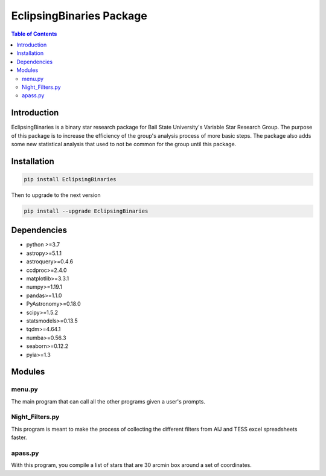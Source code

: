 EclipsingBinaries Package
=========================

.. contents:: Table of Contents
    :depth: 2

Introduction
------------

EclipsingBinaries is a binary star research package for Ball State University's Variable Star Research Group. The purpose of this package is to increase the efficiency of the group's analysis process of more basic steps. The package also adds some new statistical analysis that used to not be common for the group until this package.

Installation
------------

.. code-block:: bash

    pip install EclipsingBinaries

Then to upgrade to the next version

.. code-block:: bash

    pip install --upgrade EclipsingBinaries

Dependencies
------------

- python >=3.7
- astropy>=5.1.1
- astroquery>=0.4.6
- ccdproc>=2.4.0
- matplotlib>=3.3.1
- numpy>=1.19.1
- pandas>=1.1.0
- PyAstronomy>=0.18.0
- scipy>=1.5.2
- statsmodels>=0.13.5
- tqdm>=4.64.1
- numba>=0.56.3
- seaborn>=0.12.2
- pyia>=1.3

Modules
-------

menu.py
~~~~~~~

The main program that can call all the other programs given a user's prompts.

Night_Filters.py
~~~~~~~~~~~~~~~~

This program is meant to make the process of collecting the different filters from AIJ and TESS excel spreadsheets faster.

apass.py
~~~~~~~~

With this program, you compile a list of stars that are 30 arcmin box around a set of coordinates.
